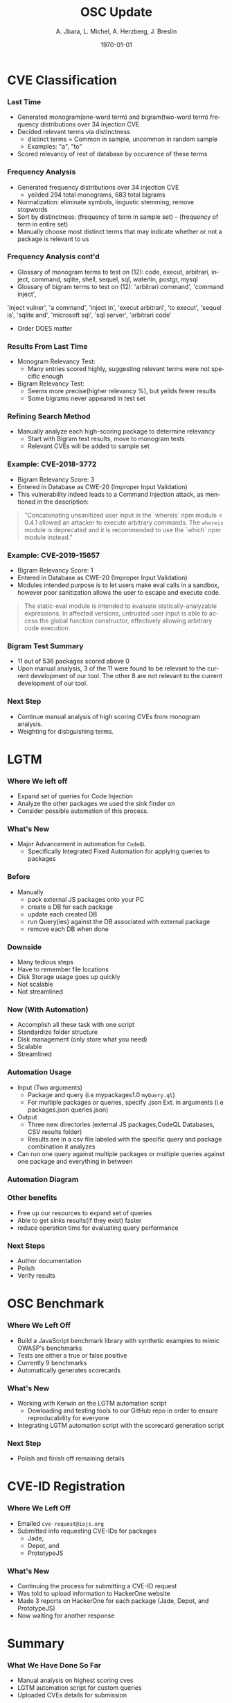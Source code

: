 #+TITLE:     OSC Update
#+AUTHOR:    A. Jbara, L. Michel, A. Herzberg, J. Breslin
#+EMAIL:     ldm@engr.uconn.edu
#+DATE: \today
#+DESCRIPTION:
#+KEYWORDS:
#+BEAMER_THEME: Berlin
#+BEAMER_COLOR_THEME: beaver
#+LANGUAGE:  en
#+OPTIONS:   H:3 num:t toc:t \n:nil @:t ::t |:t ^:t -:t f:t *:t <:t
#+OPTIONS:   TeX:t LaTeX:t skip:nil d:nil todo:t pri:nil tags:not-in-toc
#+INFOJS_OPT: view:nil toc:nil ltoc:t mouse:underline buttons:0 path:https://orgmode.org/org-info.js
#+EXPORT_SELECT_TAGS: export
#+EXPORT_EXCLUDE_TAGS: noexport
#+LINK_UP:
#+LINK_HOME:
#+LaTeX_HEADER: \usepackage{minted}
#+LaTeX_HEADER: \usemintedstyle{emacs}
#+LaTeX_HEADER: \newminted{common-lisp}{fontsize=\footnotesize}
#+BEAMER_HEADER: \logo{\includegraphics[height=.9cm]{figures/comcast.png}}
#+LaTeX: \setbeamercolor{myblockcolor}{bg=magenta,fg=white}

#+name: setup-minted
#+begin_src emacs-lisp :exports none
 (setq org-latex-listings 'minted)
     (setq org-latex-custom-lang-environments
           '(
            (emacs-lisp "common-lispcode")
             ))
     (setq org-latex-minted-options
           '(("frame" "lines")
             ("fontsize" "\\scriptsize")
             ("linenos" "")))
     (setq org-latex-to-pdf-process
           '("pdflatex -shell-escape -interaction nonstopmode -output-directory %o %f"
             "pdflatex -shell-escape -interaction nonstopmode -output-directory %o %f"
             "pdflatex -shell-escape -interaction nonstopmode -output-directory %o %f"))
#+end_src

* CVE Classification
*** Last Time
- Generated monogram(one-word term) and bigram(two-word term) frequency distributions over 34 injection CVE
- Decided relevant terms via distinctness
  - distinct terms = Common in sample, uncommon in random sample
  - Examples: "a", "to"
- Scored relevancy of rest of database by occurence of these terms

*** Frequency Analysis
- Generated frequency distributions over 34 injection CVE
  - yeilded 294 total monograms, 683 total bigrams
- Normalization: eliminate symbols, lingustic stemming, remove stopwords
- Sort by distinctness: (frequency of term in sample set) - (frequency of term in entire set)
- Manually choose most distinct terms that may indicate whether or not a package is relevant to us
#+ATTR_LATEX: :width 5cm
[[./figures/stem.png]]

*** Frequency Analysis cont'd
- Glossary of monogram terms to test on (12): code, execut, arbitrari, inject, command, sqlite,
  shell, sequel, sql, waterlin, postgr, mysql
- Glossary of bigram terms to test on (12): 'arbitrari command', 'command inject',
'inject vulner', 'a command', 'inject in', 'execut arbitrari', 'to execut',
'sequel is', 'sqlite and', 'microsoft sql', 'sql server', 'arbitrari code'
  - Order DOES matter

*** Results From Last Time
- Monogram Relevancy Test:
  - Many entries scored highly, suggesting relevant terms were not specific enough
- Bigram Relevancy Test:
  - Seems more precise(higher relevancy %), but yeilds fewer results
  - Some bigrams never appeared in test set
#+ATTR_LATEX: :width 6cm
[[./figures/bigram-analysis-results.png]]

*** Refining Search Method
- Manually analyze each high-scoring package to determine relevancy
  - Start with Bigram test results, move to monogram tests
  - Relevant CVEs will be added to sample set

*** Example: CVE-2018-3772
- Bigram Relevancy Score: 3
- Entered in Database as CWE-20 (Improper Input Validation)
- This vulnerability indeed leads to a Command Injection attack, as
  mentioned in the description:
#+BEGIN_QUOTE
 "Concatenating unsanitized user input in the `whereis` npm module <
 0.4.1 allowed an attacker to execute arbitrary commands.
 The ~whereis~ module is deprecated and it is recommended to use the `which` npm module instead."
#+END_QUOTE

*** Example: CVE-2019-15657
- Bigram Relevancy Score: 1
- Entered in Database as CWE-20 (Improper Input Validation)
- Modules intended purpose is to let users make eval calls in a
  sandbox, however poor sanitization allows the user to escape and
  execute code.
#+BEGIN_QUOTE
The static-eval module is intended to evaluate statically-analyzable
expressions. In affected versions, untrusted user input is able to
access the global function constructor, effectively allowing arbitrary
code execution.
#+END_QUOTE

*** Bigram Test Summary
- 11 out of 536 packages scored above 0
- Upon manual analysis, 3 of the 11 were found to be relevant to the current development of our tool. The other 8 are not relevant to the current development of our tool.
#+ATTR_LATEX: :width 6cm
[[./figures/bigram_result_distribution.png]]


*** Next Step
 - Continue manual analysis of high scoring CVEs from monogram analysis.
 - Weighting for distiguishing terms.

* LGTM
*** Where We left off
- Expand set of queries for Code Injection
- Analyze the other packages we used the sink finder on
- Consider possible automation of this process.

*** What's New
- Major Advancement in automation for ~CodeQL~
  - Specifically Integrated Fixed Automation for applying queries to packages

*** Before
- Manually 
    - pack external JS packages onto your PC
    - create a DB for each package
    - update each created DB
    - run Query(ies) against the DB associated with external package
    - remove each DB when done

*** Downside
- Many tedious steps
- Have to remember file locations
- Disk Storage usage goes up quickly
- Not scalable
- Not streamlined

*** Now (With Automation)
- Accomplish all these task with one script
- Standardize folder structure
- Disk management (only store what you need)
- Scalable
- Streamlined

*** Automation Usage
- Input (Two arguments) 
  - Package and query (i.e mypackages1.0 ~myQuery.ql~)
  - For multiple packages or queries, specify .json Ext. in arguments (i.e packages.json queries.json)
- Output
  - Three new directories (external JS packages,CodeQL Databases, CSV results folder)
  - Results are in a csv file labeled with the specific query and package combination it analyzes
- Can run one query against multiple packages or multiple queries against one package and everything in between

*** Automation Diagram
#+ATTR_LATEX: :width 6cm :height 6cm
[[./figures/AutomationDiagram.png]]

*** Other benefits
- Free up our resources to expand set of queries
- Able to get sinks results(if they exist) faster
- reduce operation time for evaluating query performance

*** Next Steps
- Author documentation
- Polish
- Verify results

* OSC Benchmark

*** Where We Left Off
- Build a JavaScript benchmark library with synthetic examples to mimic OWASP's benchmarks
- Tests are either a true or false positive
- Currently 9 benchmarks
- Automatically generates scorecards

*** What's New
- Working with Kerwin on the LGTM automation script
  - Dowloading and testing tools to our GitHub repo in order to ensure reproducability for everyone
- Integrating LGTM automation script with the scorecard generation script

*** Next Step
- Polish and finish off remaining details

* CVE-ID Registration
*** Where We Left Off
- Emailed ~cve-request@iojs.org~
- Submitted info requesting CVE-IDs for  packages
    - Jade,
    - Depot, and
    - PrototypeJS

*** What's New
- Continuing the process for submitting a CVE-ID request
- Was told to upload information to HackerOne website
- Made 3 reports on HackerOne for each package (Jade, Depot, and PrototypeJS)
- Now waiting for another response

* Summary
*** What We Have Done So Far
- Manual analysis on highest scoring cves
- LGTM automation script for custom queries
- Uploaded CVEs details for submission
*** Questions?
- Questions and Comments?
